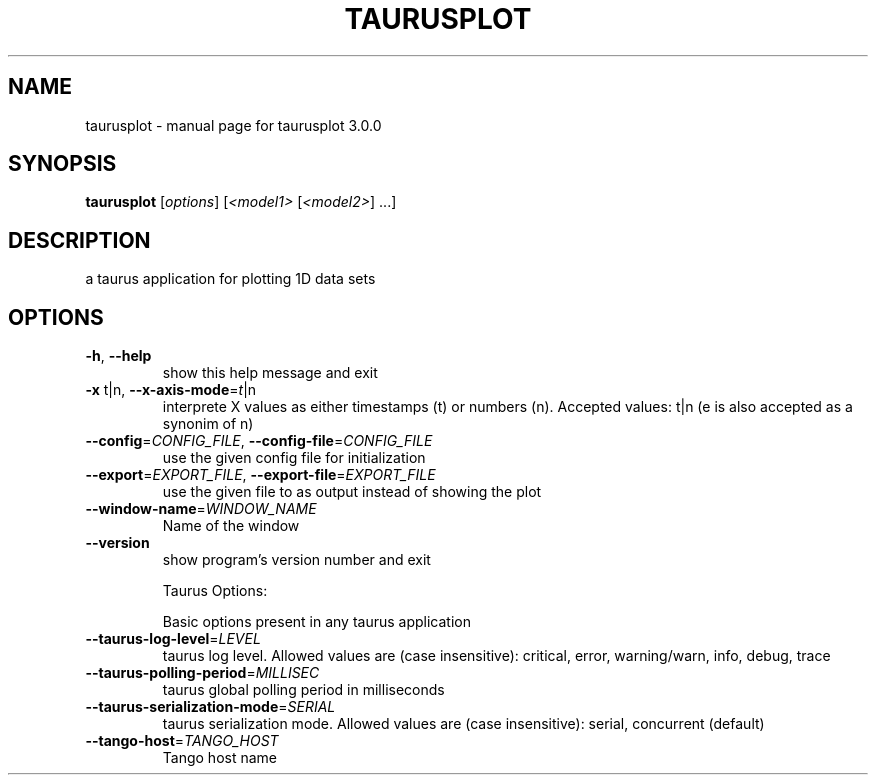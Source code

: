 .\" DO NOT MODIFY THIS FILE!  It was generated by help2man 1.38.2.
.TH TAURUSPLOT "1" "April 2012" "taurusplot 3.0.0" "User Commands"
.SH NAME
taurusplot \- manual page for taurusplot 3.0.0
.SH SYNOPSIS
.B taurusplot
[\fIoptions\fR] [\fI<model1> \fR[\fI<model2>\fR] ...]
.SH DESCRIPTION
a taurus application for plotting 1D data sets
.SH OPTIONS
.TP
\fB\-h\fR, \fB\-\-help\fR
show this help message and exit
.TP
\fB\-x\fR t|n, \fB\-\-x\-axis\-mode\fR=\fIt\fR|n
interprete X values as either timestamps (t) or
numbers (n). Accepted values: t|n (e is also accepted
as a synonim of n)
.TP
\fB\-\-config\fR=\fICONFIG_FILE\fR, \fB\-\-config\-file\fR=\fICONFIG_FILE\fR
use the given config file for initialization
.TP
\fB\-\-export\fR=\fIEXPORT_FILE\fR, \fB\-\-export\-file\fR=\fIEXPORT_FILE\fR
use the given file to as output instead of showing the
plot
.TP
\fB\-\-window\-name\fR=\fIWINDOW_NAME\fR
Name of the window
.TP
\fB\-\-version\fR
show program's version number and exit
.IP
Taurus Options:
.IP
Basic options present in any taurus application
.TP
\fB\-\-taurus\-log\-level\fR=\fILEVEL\fR
taurus log level. Allowed values are (case
insensitive): critical, error, warning/warn, info,
debug, trace
.TP
\fB\-\-taurus\-polling\-period\fR=\fIMILLISEC\fR
taurus global polling period in milliseconds
.TP
\fB\-\-taurus\-serialization\-mode\fR=\fISERIAL\fR
taurus serialization mode. Allowed values are (case
insensitive): serial, concurrent (default)
.TP
\fB\-\-tango\-host\fR=\fITANGO_HOST\fR
Tango host name
